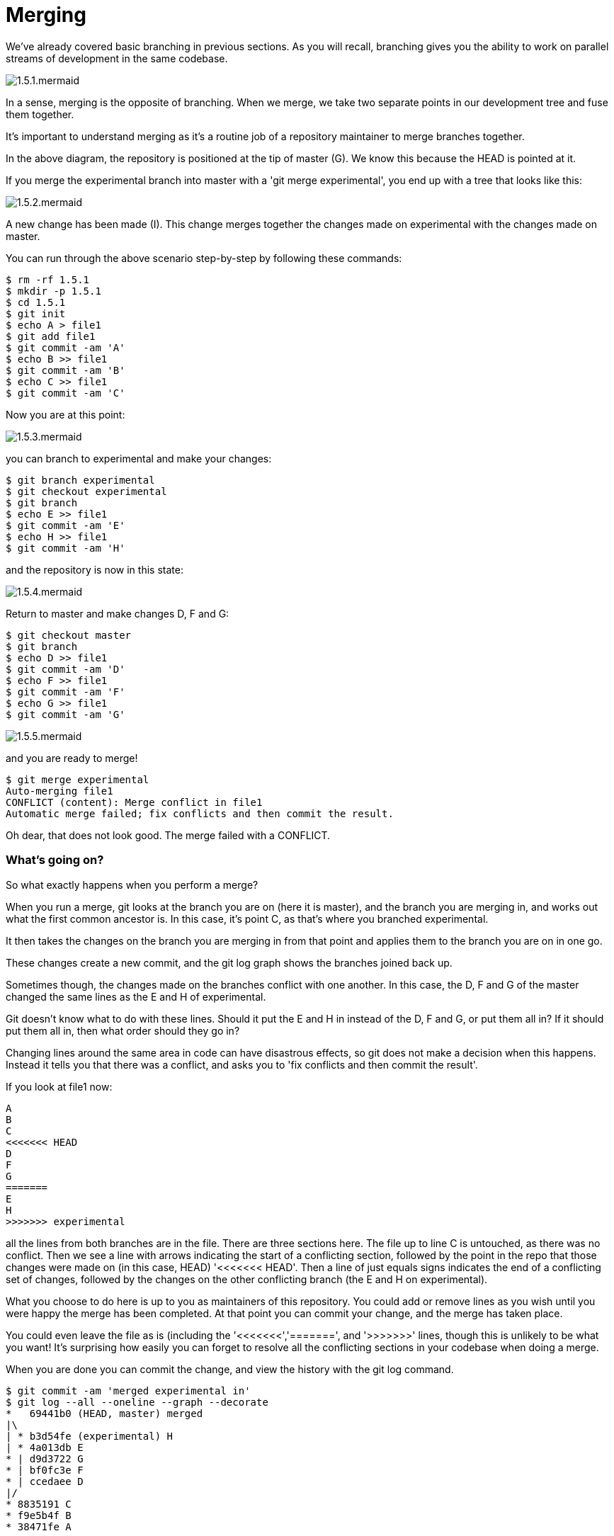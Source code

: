 = Merging

We've already covered basic branching in previous sections. As you will recall,
branching gives you the ability to work on parallel streams of development in
the same codebase.

image::diagrams/1.5.1.mermaid.png[]

In a sense, merging is the opposite of branching. When we merge, we take two
separate points in our development tree and fuse them together.

It's important to understand merging as it's a routine job of a repository
maintainer to merge branches together.

In the above diagram, the repository is positioned at the tip of master (G). We
know this because the HEAD is pointed at it.

If you merge the experimental branch into master with a 'git merge experimental',
you end up with a tree that looks like this:

image::diagrams/1.5.2.mermaid.png[]

A new change has been made (I). This change merges together the changes made on
experimental with the changes made on master.

You can run through the above scenario step-by-step by following these commands:

----
$ rm -rf 1.5.1
$ mkdir -p 1.5.1
$ cd 1.5.1
$ git init
$ echo A > file1
$ git add file1
$ git commit -am 'A'
$ echo B >> file1
$ git commit -am 'B'
$ echo C >> file1
$ git commit -am 'C'
----

Now you are at this point:

image::diagrams/1.5.3.mermaid.png[]

you can branch to experimental and make your changes:

----
$ git branch experimental
$ git checkout experimental
$ git branch
$ echo E >> file1
$ git commit -am 'E'
$ echo H >> file1
$ git commit -am 'H'
----

and the repository is now in this state:

image::diagrams/1.5.4.mermaid.png[]

Return to master and make changes D, F and G:

----
$ git checkout master
$ git branch
$ echo D >> file1
$ git commit -am 'D'
$ echo F >> file1
$ git commit -am 'F'
$ echo G >> file1
$ git commit -am 'G'
----

image::diagrams/1.5.5.mermaid.png[]

and you are ready to merge!

----
$ git merge experimental
Auto-merging file1
CONFLICT (content): Merge conflict in file1
Automatic merge failed; fix conflicts and then commit the result.
----

Oh dear, that does not look good. The merge failed with a CONFLICT.

=== What's going on?

So what exactly happens when you perform a merge? 

When you run a merge, git looks at the branch you are on (here it is master),
and the branch you are merging in, and works out what the first common ancestor
is. In this case, it's point C, as that's where you branched experimental.

It then takes the changes on the branch you are merging in from that point
and applies them to the branch you are on in one go.

These changes create a new commit, and the git log graph shows the branches
joined back up.

Sometimes though, the changes made on the branches conflict with one another.
In this case, the D, F and G of the master changed the same lines as the E and
H of experimental.

Git doesn't know what to do with these lines. Should it put the E and H in 
instead of the D, F and G, or put them all in? If it should put them all in,
then what order should they go in?

Changing lines around the same area in code can have disastrous effects, so
git does not make a decision when this happens. Instead it tells you that there
was a conflict, and asks you to 'fix conflicts and then commit the result'.

If you look at file1 now:

----
A
B
C
<<<<<<< HEAD
D
F
G
=======
E
H
>>>>>>> experimental
----

all the lines from both branches are in the file. There are three sections here.
The file up to line C is untouched, as there was no conflict. Then we see a
line with arrows indicating the start of a conflicting section, followed by 
the point in the repo that those changes were made on (in this case, HEAD)
'<<<<<<< HEAD'. Then a line of just equals signs indicates the end of a
conflicting set of changes, followed by the changes on the other conflicting
branch (the E and H on experimental).

What you choose to do here is up to you as maintainers of this repository. You
could add or remove lines as you wish until you were happy the merge has been 
completed. At that point you can commit your change, and the merge has taken
place.

You could even leave the file as is (including the '<<<<<<<','=======', and
'>>>>>>>' lines, though this is unlikely to be what you want! It's surprising
how easily you can forget to resolve all the conflicting sections in your
codebase when doing a merge.

When you are done you can commit the change, and view the history with
the git log command.

----
$ git commit -am 'merged experimental in'
$ git log --all --oneline --graph --decorate
*   69441b0 (HEAD, master) merged
|\  
| * b3d54fe (experimental) H
| * 4a013db E
* | d9d3722 G
* | bf0fc3e F
* | ccedaee D
|/  
* 8835191 C
* f9e5b4f B
* 38471fe A
----

Reading this from bottom to top, you can read commit C and commit H as being
merged into the HEAD of master.

NOTE: git prefers to show the history from most recent to oldest, which is
the opposite of the diagrams in this section. The git man pages like to show
time from left to right, like this:

                             A'--B'--C' topic
                            /
               D---E---F---G master

If you think this is confusing, I won't disagree. However, for git log it makes
some sense: if you are looking at a repository with a long history, you are more
likely to be interested in recent changes than older ones.

=== What you have learned

- What a merge is
- What a merge conflict is
- How to resolve a merge conflict
- How to read a merged log history

=== Exercises

TODO
